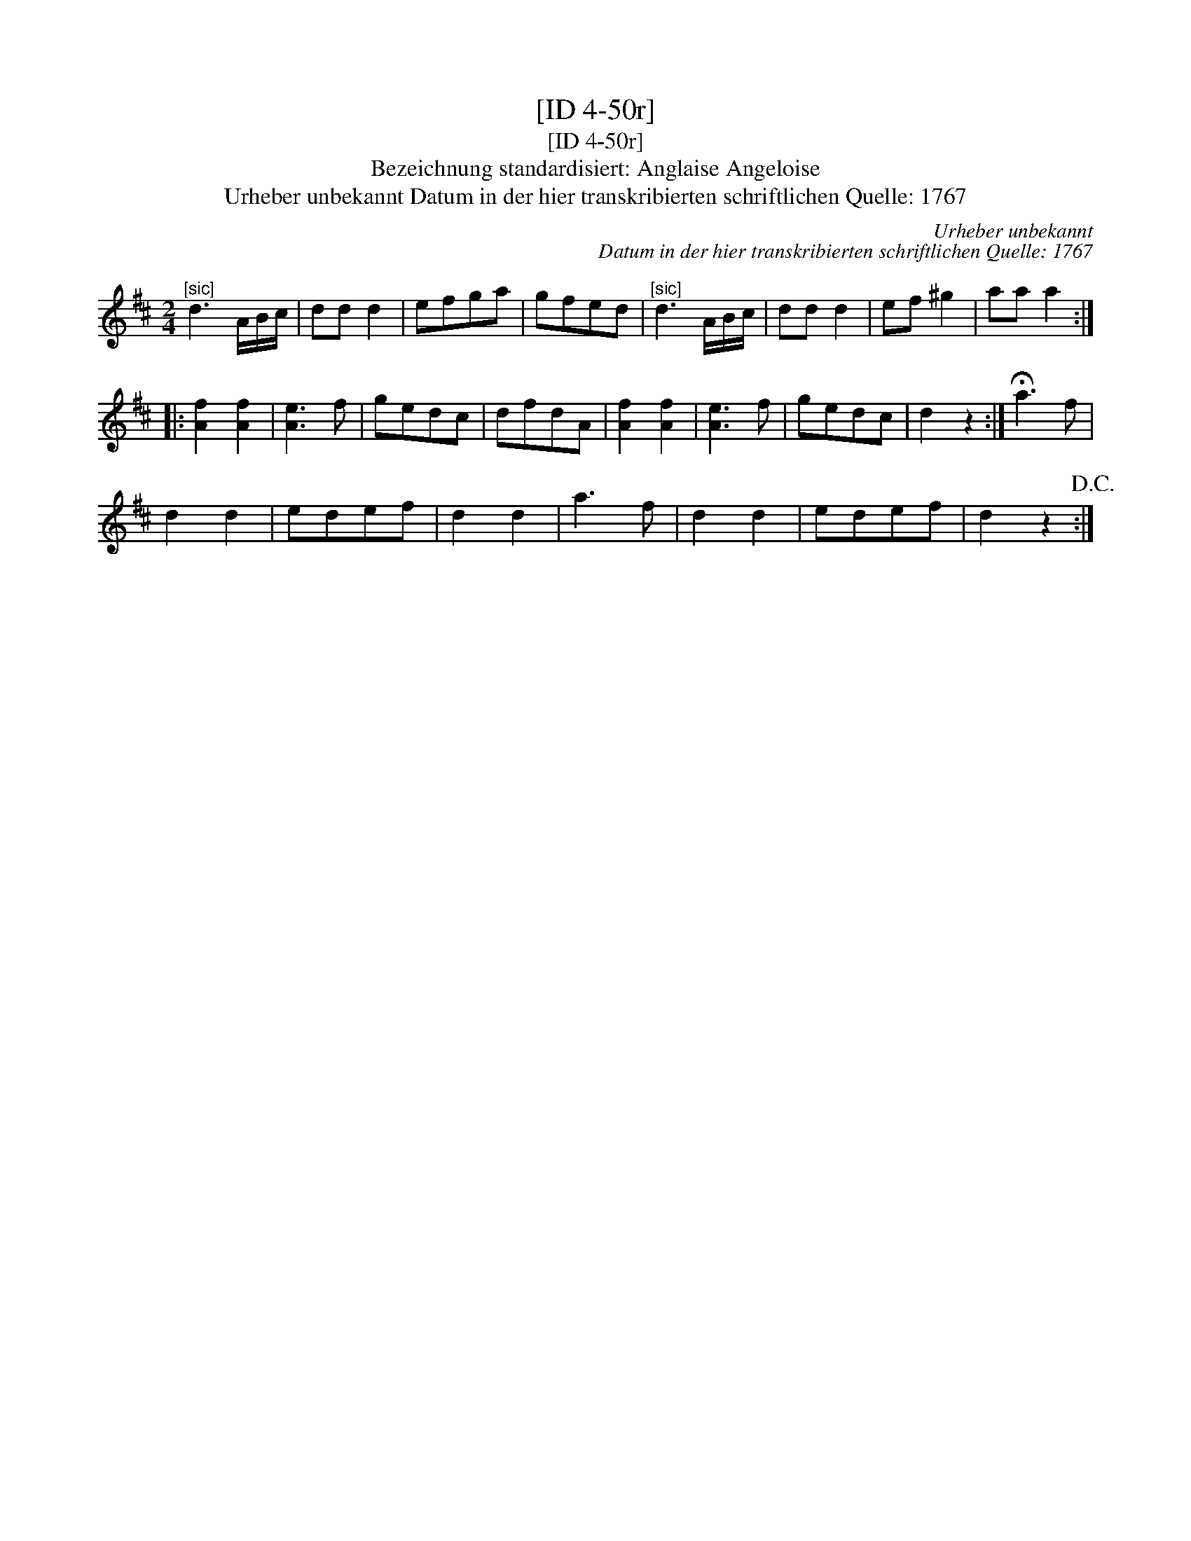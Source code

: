 X:1
T:[ID 4-50r]
T:[ID 4-50r]
T:Bezeichnung standardisiert: Anglaise Angeloise
T:Urheber unbekannt Datum in der hier transkribierten schriftlichen Quelle: 1767
C:Urheber unbekannt
C:Datum in der hier transkribierten schriftlichen Quelle: 1767
L:1/8
M:2/4
K:D
V:1 treble 
V:1
"^[sic]" d3 A/B/c/ | dd d2 | efga | gfed |"^[sic]" d3 A/B/c/ | dd d2 | ef ^g2 | aa a2 :: %8
 [Af]2 [Af]2 | [Ae]3 f | gedc | dfdA | [Af]2 [Af]2 | [Ae]3 f | gedc | d2 z2 :| !fermata!a3 f | %17
 d2 d2 | edef | d2 d2 | a3 f | d2 d2 | edef | d2 z2!D.C.! :| %24

